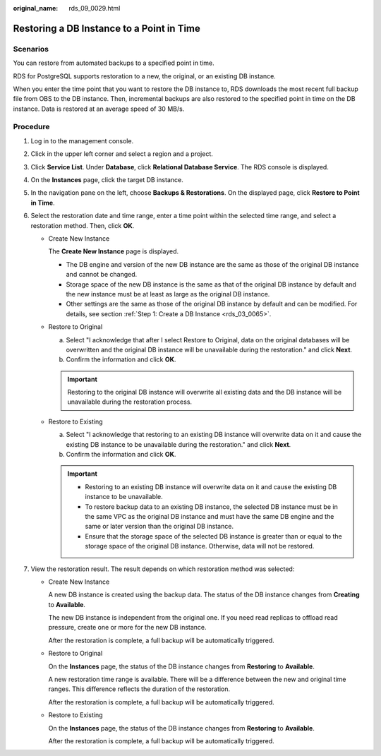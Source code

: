 :original_name: rds_09_0029.html

.. _rds_09_0029:

Restoring a DB Instance to a Point in Time
==========================================

Scenarios
---------

You can restore from automated backups to a specified point in time.

RDS for PostgreSQL supports restoration to a new, the original, or an existing DB instance.

When you enter the time point that you want to restore the DB instance to, RDS downloads the most recent full backup file from OBS to the DB instance. Then, incremental backups are also restored to the specified point in time on the DB instance. Data is restored at an average speed of 30 MB/s.

Procedure
---------

#. Log in to the management console.
#. Click |image1| in the upper left corner and select a region and a project.
#. Click **Service List**. Under **Database**, click **Relational Database Service**. The RDS console is displayed.
#. On the **Instances** page, click the target DB instance.
#. In the navigation pane on the left, choose **Backups & Restorations**. On the displayed page, click **Restore to Point in Time**.
#. Select the restoration date and time range, enter a time point within the selected time range, and select a restoration method. Then, click **OK**.

   -  Create New Instance

      The **Create New Instance** page is displayed.

      -  The DB engine and version of the new DB instance are the same as those of the original DB instance and cannot be changed.
      -  Storage space of the new DB instance is the same as that of the original DB instance by default and the new instance must be at least as large as the original DB instance.
      -  Other settings are the same as those of the original DB instance by default and can be modified. For details, see section :ref:`Step 1: Create a DB Instance <rds_03_0065>`.

   -  Restore to Original

      a. Select "I acknowledge that after I select Restore to Original, data on the original databases will be overwritten and the original DB instance will be unavailable during the restoration." and click **Next**.
      b. Confirm the information and click **OK**.

      .. important::

         Restoring to the original DB instance will overwrite all existing data and the DB instance will be unavailable during the restoration process.

   -  Restore to Existing

      a. Select "I acknowledge that restoring to an existing DB instance will overwrite data on it and cause the existing DB instance to be unavailable during the restoration." and click **Next**.
      b. Confirm the information and click **OK**.

      .. important::

         -  Restoring to an existing DB instance will overwrite data on it and cause the existing DB instance to be unavailable.
         -  To restore backup data to an existing DB instance, the selected DB instance must be in the same VPC as the original DB instance and must have the same DB engine and the same or later version than the original DB instance.
         -  Ensure that the storage space of the selected DB instance is greater than or equal to the storage space of the original DB instance. Otherwise, data will not be restored.

#. View the restoration result. The result depends on which restoration method was selected:

   -  Create New Instance

      A new DB instance is created using the backup data. The status of the DB instance changes from **Creating** to **Available**.

      The new DB instance is independent from the original one. If you need read replicas to offload read pressure, create one or more for the new DB instance.

      After the restoration is complete, a full backup will be automatically triggered.

   -  Restore to Original

      On the **Instances** page, the status of the DB instance changes from **Restoring** to **Available**.

      A new restoration time range is available. There will be a difference between the new and original time ranges. This difference reflects the duration of the restoration.

      After the restoration is complete, a full backup will be automatically triggered.

   -  Restore to Existing

      On the **Instances** page, the status of the DB instance changes from **Restoring** to **Available**.

      After the restoration is complete, a full backup will be automatically triggered.

.. |image1| image:: /_static/images/en-us_image_0000001744574182.png
